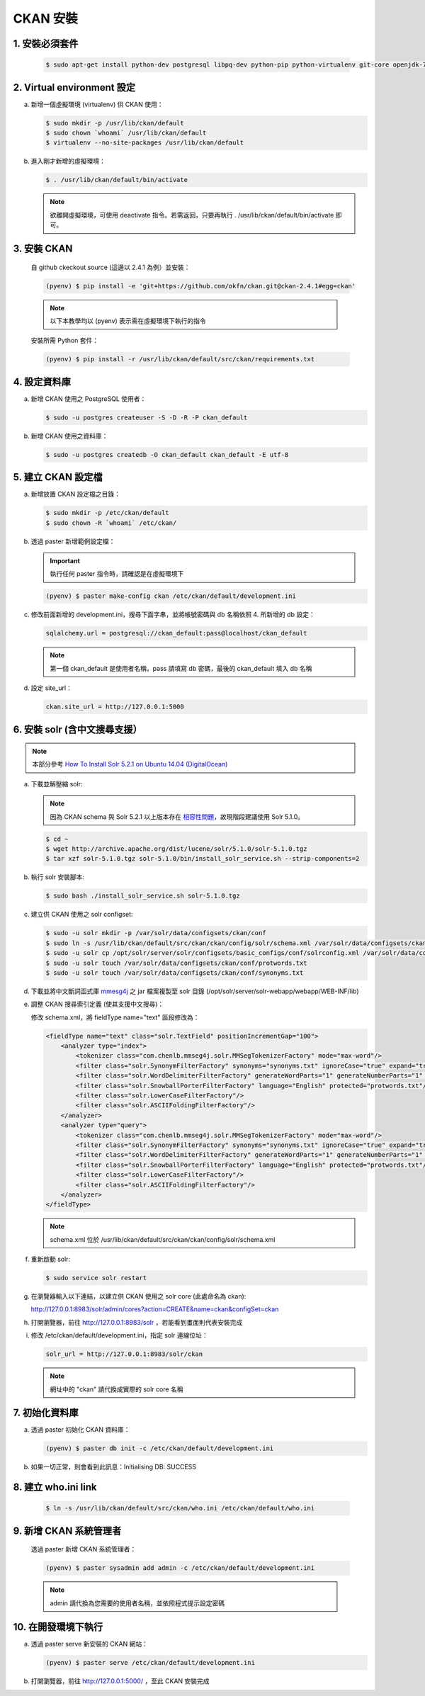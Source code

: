 CKAN 安裝
========================================

1. 安裝必須套件
------------------------
   .. code-block:: bash

      $ sudo apt-get install python-dev postgresql libpq-dev python-pip python-virtualenv git-core openjdk-7-jdk

2. Virtual environment 設定
----------------------------
a. 新增一個虛擬環境 (virtualenv) 供 CKAN 使用：

   .. code-block:: bash

      $ sudo mkdir -p /usr/lib/ckan/default
      $ sudo chown `whoami` /usr/lib/ckan/default
      $ virtualenv --no-site-packages /usr/lib/ckan/default

b. 進入剛才新增的虛擬環境：

   .. code-block:: bash

      $ . /usr/lib/ckan/default/bin/activate

   .. note::

      欲離開虛擬環境，可使用 deactivate 指令。若需返回，只要再執行 . /usr/lib/ckan/default/bin/activate 即可。

3. 安裝 CKAN
-------------
   自 github ckeckout source (這邊以 2.4.1 為例）並安裝：

   .. code-block:: bash

      (pyenv) $ pip install -e 'git+https://github.com/okfn/ckan.git@ckan-2.4.1#egg=ckan'

   .. note::

      以下本教學均以 (pyenv) 表示需在虛擬環境下執行的指令

   安裝所需 Python 套件：

   .. code-block:: bash

      (pyenv) $ pip install -r /usr/lib/ckan/default/src/ckan/requirements.txt

4. 設定資料庫
--------------
a. 新增 CKAN 使用之 PostgreSQL 使用者：

   .. code-block:: bash

      $ sudo -u postgres createuser -S -D -R -P ckan_default

b. 新增 CKAN 使用之資料庫：

   .. code-block:: bash

      $ sudo -u postgres createdb -O ckan_default ckan_default -E utf-8

5. 建立 CKAN 設定檔
--------------------
a. 新增放置 CKAN 設定檔之目錄：

   .. code-block:: bash

      $ sudo mkdir -p /etc/ckan/default
      $ sudo chown -R `whoami` /etc/ckan/

b. 透過 paster 新增範例設定檔：

   .. important::

      執行任何 paster 指令時，請確認是在虛擬環境下

   .. code-block:: bash

      (pyenv) $ paster make-config ckan /etc/ckan/default/development.ini

c. 修改前面新增的 development.ini，搜尋下面字串，並將帳號密碼與 db 名稱依照 4. 所新增的 db 設定：

   .. code-block:: ini

      sqlalchemy.url = postgresql://ckan_default:pass@localhost/ckan_default

   .. note::

      第一個 ckan_default 是使用者名稱，pass 請填寫 db 密碼，最後的 ckan_default 填入 db 名稱

d. 設定 site_url：

   .. code-block:: ini

      ckan.site_url = http://127.0.0.1:5000

6. 安裝 solr (含中文搜尋支援）
------------------------------

.. note::

   本部分參考 `How To Install Solr 5.2.1 on Ubuntu 14.04 (DigitalOcean) <https://www.digitalocean.com/community/tutorials/how-to-install-solr-5-2-1-on-ubuntu-14-04>`_

a. 下載並解壓縮 solr:

   .. note::

      因為 CKAN schema 與 Solr 5.2.1 以上版本存在 `相容性問題 <https://github.com/ckan/ckan/issues/2524>`_，故現階段建議使用 Solr 5.1.0。

   .. code-block:: bash

      $ cd ~
      $ wget http://archive.apache.org/dist/lucene/solr/5.1.0/solr-5.1.0.tgz
      $ tar xzf solr-5.1.0.tgz solr-5.1.0/bin/install_solr_service.sh --strip-components=2

b. 執行 solr 安裝腳本:

   .. code-block:: bash

      $ sudo bash ./install_solr_service.sh solr-5.1.0.tgz

c. 建立供 CKAN 使用之 solr configset:

   .. code-block:: bash

      $ sudo -u solr mkdir -p /var/solr/data/configsets/ckan/conf
      $ sudo ln -s /usr/lib/ckan/default/src/ckan/ckan/config/solr/schema.xml /var/solr/data/configsets/ckan/conf/schema.xml
      $ sudo -u solr cp /opt/solr/server/solr/configsets/basic_configs/conf/solrconfig.xml /var/solr/data/configsets/ckan/conf/.
      $ sudo -u solr touch /var/solr/data/configsets/ckan/conf/protwords.txt
      $ sudo -u solr touch /var/solr/data/configsets/ckan/conf/synonyms.txt

d. 下載並將中文斷詞函式庫 `mmesg4j <http://pan.baidu.com/s/1dD7qMFf>`_ 之 jar 檔案複製至 solr 目錄 (/opt/solr/server/solr-webapp/webapp/WEB-INF/lib)

e. 調整 CKAN 搜尋索引定義 (使其支援中文搜尋)：

   修改 schema.xml，將 fieldType name="text" 區段修改為：

   .. code-block:: xml

      <fieldType name="text" class="solr.TextField" positionIncrementGap="100">
          <analyzer type="index">
              <tokenizer class="com.chenlb.mmseg4j.solr.MMSegTokenizerFactory" mode="max-word"/>
              <filter class="solr.SynonymFilterFactory" synonyms="synonyms.txt" ignoreCase="true" expand="true"/>
              <filter class="solr.WordDelimiterFilterFactory" generateWordParts="1" generateNumberParts="1" catenateWords="0" catenateNumbers="0" catenateAll="0" splitOnCaseChange="1"/>
              <filter class="solr.SnowballPorterFilterFactory" language="English" protected="protwords.txt"/>
              <filter class="solr.LowerCaseFilterFactory"/>
              <filter class="solr.ASCIIFoldingFilterFactory"/>
          </analyzer>
          <analyzer type="query">
              <tokenizer class="com.chenlb.mmseg4j.solr.MMSegTokenizerFactory" mode="max-word"/>
              <filter class="solr.SynonymFilterFactory" synonyms="synonyms.txt" ignoreCase="true" expand="true"/>
              <filter class="solr.WordDelimiterFilterFactory" generateWordParts="1" generateNumberParts="1" catenateWords="0" catenateNumbers="0" catenateAll="0" splitOnCaseChange="1"/>
              <filter class="solr.SnowballPorterFilterFactory" language="English" protected="protwords.txt"/>
              <filter class="solr.LowerCaseFilterFactory"/>
              <filter class="solr.ASCIIFoldingFilterFactory"/>
          </analyzer>
      </fieldType>

   .. note::

       schema.xml 位於 /usr/lib/ckan/default/src/ckan/ckan/config/solr/schema.xml

f. 重新啟動 solr:

   .. code-block:: bash

      $ sudo service solr restart

g. 在瀏覽器輸入以下連結，以建立供 CKAN 使用之 solr core (此處命名為 ckan):

   http://127.0.0.1:8983/solr/admin/cores?action=CREATE&name=ckan&configSet=ckan

h. 打開瀏覽器，前往 http://127.0.0.1:8983/solr ，若能看到畫面則代表安裝完成

i. 修改 /etc/ckan/default/development.ini，指定 solr 連線位址：

   .. code-block:: ini

      solr_url = http://127.0.0.1:8983/solr/ckan

   .. note::

      網址中的 "ckan" 請代換成實際的 solr core 名稱

7. 初始化資料庫
------------------------
a. 透過 paster 初始化 CKAN 資料庫：

   .. code-block:: bash

      (pyenv) $ paster db init -c /etc/ckan/default/development.ini

b. 如果一切正常，則會看到此訊息：Initialising DB: SUCCESS

8. 建立 who.ini link
------------------------
   .. code-block:: bash

      $ ln -s /usr/lib/ckan/default/src/ckan/who.ini /etc/ckan/default/who.ini

9. 新增 CKAN 系統管理者
------------------------
   透過 paster 新增 CKAN 系統管理者：

   .. code-block:: bash

      (pyenv) $ paster sysadmin add admin -c /etc/ckan/default/development.ini

   .. note::

      admin 請代換為您需要的使用者名稱，並依照程式提示設定密碼

10. 在開發環境下執行
------------------------------
a. 透過 paster serve 新安裝的 CKAN 網站：

   .. code-block:: bash

      (pyenv) $ paster serve /etc/ckan/default/development.ini

b. 打開瀏覽器，前往 http://127.0.0.1:5000/ ，至此 CKAN 安裝完成
